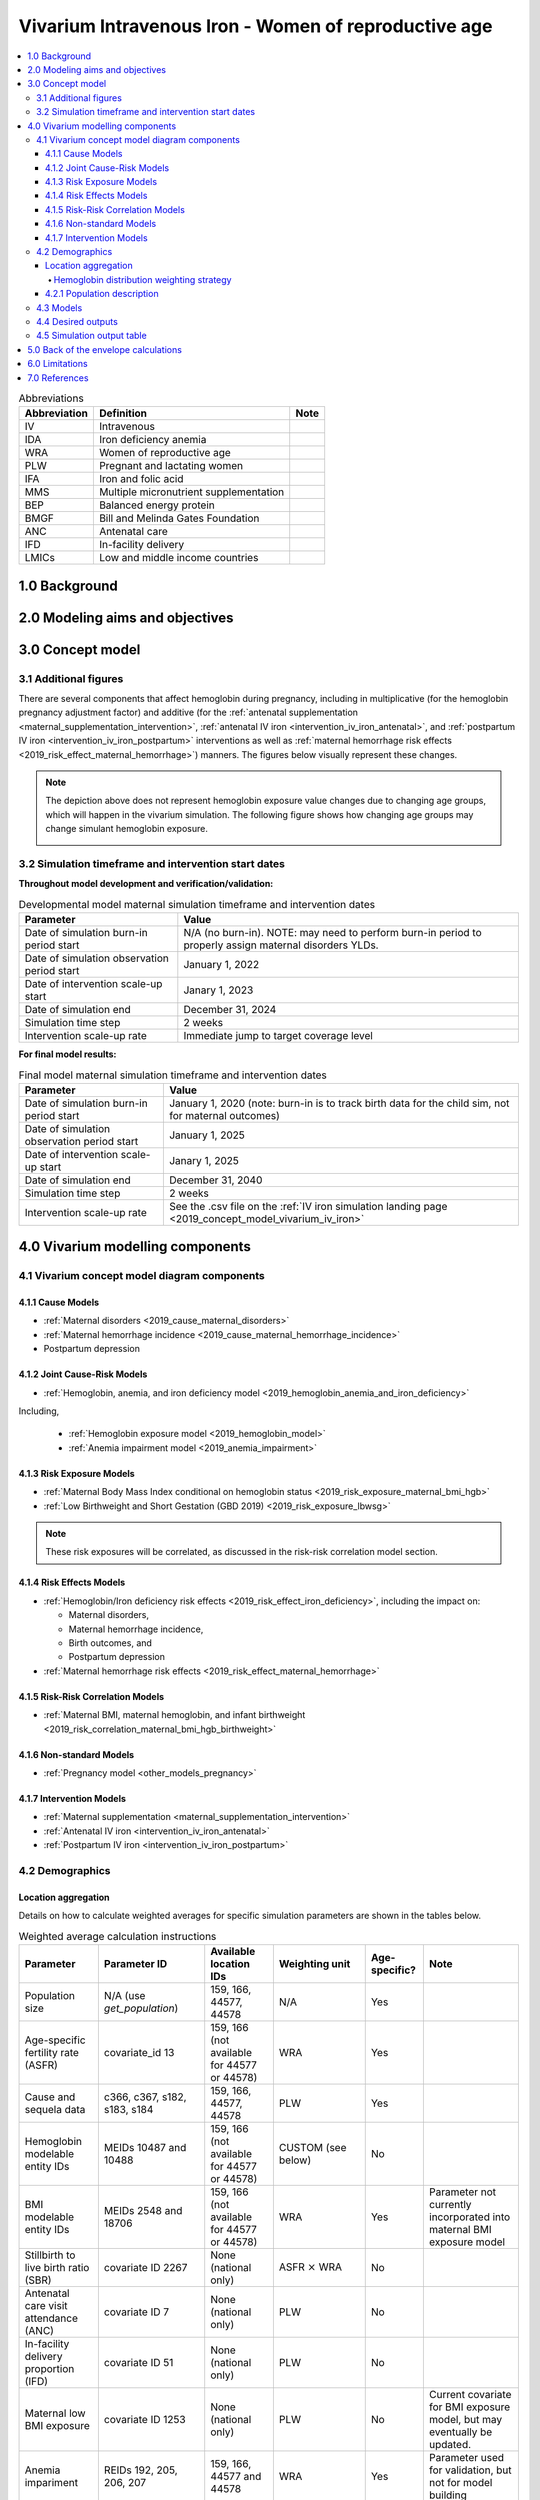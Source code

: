 .. role:: underline
    :class: underline

..
  Section title decorators for this document:

  ==============
  Document Title
  ==============

  Section Level 1 (#.0)
  +++++++++++++++++++++

  Section Level 2 (#.#)
  ---------------------

  Section Level 3 (#.#.#)
  ~~~~~~~~~~~~~~~~~~~~~~~

  Section Level 4
  ^^^^^^^^^^^^^^^

  Section Level 5
  '''''''''''''''

  The depth of each section level is determined by the order in which each
  decorator is encountered below. If you need an even deeper section level, just
  choose a new decorator symbol from the list here:
  https://docutils.sourceforge.io/docs/ref/rst/restructuredtext.html#sections
  And then add it to the list of decorators above.

.. _2019_concept_model_vivarium_iv_iron_maternal_sim:

=======================================================
Vivarium Intravenous Iron - Women of reproductive age
=======================================================

.. contents::
  :local:

.. list-table:: Abbreviations
  :header-rows: 1

  * - Abbreviation
    - Definition
    - Note
  * - IV
    - Intravenous
    - 
  * - IDA
    - Iron deficiency anemia
    - 
  * - WRA
    - Women of reproductive age
    - 
  * - PLW
    - Pregnant and lactating women
    - 
  * - IFA
    - Iron and folic acid
    - 
  * - MMS
    - Multiple micronutrient supplementation
    - 
  * - BEP
    - Balanced energy protein
    - 
  * - BMGF
    - Bill and Melinda Gates Foundation
    - 
  * - ANC
    - Antenatal care
    - 
  * - IFD
    - In-facility delivery
    - 
  * - LMICs
    - Low and middle income countries
    - 

1.0 Background
++++++++++++++

.. _ivironWRA2.0:

2.0 Modeling aims and objectives
++++++++++++++++++++++++++++++++

.. _ivironWRA3.0:

3.0 Concept model
+++++++++++++++++

.. image:: concept_model_version_i.svg

3.1 Additional figures
-----------------------

There are several components that affect hemoglobin during pregnancy, including in multiplicative (for the hemoglobin pregnancy adjustment factor) and additive (for the :ref:`antenatal supplementation <maternal_supplementation_intervention>`, :ref:`antenatal IV iron <intervention_iv_iron_antenatal>`, and :ref:`postpartum IV iron <intervention_iv_iron_postpartum>` interventions as well as :ref:`maternal hemorrhage risk effects <2019_risk_effect_maternal_hemorrhage>`) manners. The figures below visually represent these changes.

.. image:: hemoglobin_trajectory_plot.png

.. note::

  The depiction above does not represent hemoglobin exposure value changes due to changing age groups, which will happen in the vivarium simulation. The following figure shows how changing age groups may change simulant hemoglobin exposure.

  .. image:: simulant_hemoglobin_trajectory.png


3.2 Simulation timeframe and intervention start dates
------------------------------------------------------

**Throughout model development and verification/validation:**

.. list-table:: Developmental model maternal simulation timeframe and intervention dates
  :header-rows: 1

  * - Parameter
    - Value
  * - Date of simulation burn-in period start
    - N/A (no burn-in). NOTE: may need to perform burn-in period to properly assign maternal disorders YLDs.
  * - Date of simulation observation period start
    - January 1, 2022
  * - Date of intervention scale-up start
    - Janary 1, 2023
  * - Date of simulation end
    - December 31, 2024
  * - Simulation time step
    - 2 weeks
  * - Intervention scale-up rate
    - Immediate jump to target coverage level
    
**For final model results:**

.. list-table:: Final model maternal simulation timeframe and intervention dates
  :header-rows: 1

  * - Parameter
    - Value
  * - Date of simulation burn-in period start
    - January 1, 2020 (note: burn-in is to track birth data for the child sim, not for maternal outcomes)
  * - Date of simulation observation period start
    - January 1, 2025
  * - Date of intervention scale-up start
    - Janary 1, 2025
  * - Date of simulation end
    - December 31, 2040
  * - Simulation time step
    - 2 weeks
  * - Intervention scale-up rate
    - See the .csv file on the :ref:`IV iron simulation landing page <2019_concept_model_vivarium_iv_iron>`

.. _ivironWRA4.0:

4.0 Vivarium modelling components
+++++++++++++++++++++++++++++++++

.. _ivironWRA4.1:

4.1 Vivarium concept model diagram components
----------------------------------------------

4.1.1 Cause Models
~~~~~~~~~~~~~~~~~~

* :ref:`Maternal disorders <2019_cause_maternal_disorders>`
* :ref:`Maternal hemorrhage incidence <2019_cause_maternal_hemorrhage_incidence>`
* Postpartum depression

4.1.2 Joint Cause-Risk Models
~~~~~~~~~~~~~~~~~~~~~~~~~~~~~

* :ref:`Hemoglobin, anemia, and iron deficiency model <2019_hemoglobin_anemia_and_iron_deficiency>`

Including, 

  * :ref:`Hemoglobin exposure model <2019_hemoglobin_model>`

  * :ref:`Anemia impairment model <2019_anemia_impairment>`

.. todo::

  Detail strategy for accruing anemia YLDs that is compatible with the strategy for accruing maternal disorders YLDs and postpartum depression YLDs.

4.1.3 Risk Exposure Models
~~~~~~~~~~~~~~~~~~~~~~~~~~

* :ref:`Maternal Body Mass Index conditional on hemoglobin status <2019_risk_exposure_maternal_bmi_hgb>`

* :ref:`Low Birthweight and Short Gestation (GBD 2019) <2019_risk_exposure_lbwsg>`

.. note::

  These risk exposures will be correlated, as discussed in the risk-risk correlation model section.

4.1.4 Risk Effects Models
~~~~~~~~~~~~~~~~~~~~~~~~~

* :ref:`Hemoglobin/Iron deficiency risk effects <2019_risk_effect_iron_deficiency>`, including the impact on:

  * Maternal disorders,
  * Maternal hemorrhage incidence,
  * Birth outcomes, and
  * Postpartum depression

* :ref:`Maternal hemorrhage risk effects <2019_risk_effect_maternal_hemorrhage>`

4.1.5 Risk-Risk Correlation Models
~~~~~~~~~~~~~~~~~~~~~~~~~~~~~~~~~~

* :ref:`Maternal BMI, maternal hemoglobin, and infant birthweight <2019_risk_correlation_maternal_bmi_hgb_birthweight>`

4.1.6 Non-standard Models
~~~~~~~~~~~~~~~~~~~~~~~~~~~~~

* :ref:`Pregnancy model <other_models_pregnancy>`

4.1.7 Intervention Models
~~~~~~~~~~~~~~~~~~~~~~~~~

* :ref:`Maternal supplementation <maternal_supplementation_intervention>`
* :ref:`Antenatal IV iron <intervention_iv_iron_antenatal>`
* :ref:`Postpartum IV iron <intervention_iv_iron_postpartum>`

.. _ivironWRA4.2:

4.2 Demographics
----------------

Location aggregation
~~~~~~~~~~~~~~~~~~~~~

Details on how to calculate weighted averages for specific simulation parameters are shown in the tables below.

.. list-table:: Weighted average calculation instructions
   :header-rows: 1

   * - Parameter
     - Parameter ID
     - Available location IDs
     - Weighting unit
     - Age-specific?
     - Note
   * - Population size
     - N/A (use *get_population*)
     - 159, 166, 44577, 44578
     - N/A
     - Yes
     - 
   * - Age-specific fertility rate (ASFR)
     - covariate_id 13
     - 159, 166 (not available for 44577 or 44578)
     - WRA
     - Yes
     - 
   * - Cause and sequela data
     - c366, c367, s182, s183, s184
     - 159, 166, 44577, 44578
     - PLW
     - Yes
     - 
   * - Hemoglobin modelable entity IDs
     - MEIDs 10487 and 10488
     - 159, 166 (not available for 44577 or 44578)
     - CUSTOM (see below)
     - No
     - 
   * - BMI modelable entity IDs
     - MEIDs 2548 and 18706
     - 159, 166 (not available for 44577 or 44578)
     - WRA
     - Yes
     - Parameter not currently incorporated into maternal BMI exposure model
   * - Stillbirth to live birth ratio (SBR)
     - covariate ID 2267
     - None (national only)
     - ASFR :math:`\times` WRA
     - No
     - 
   * - Antenatal care visit attendance (ANC)
     - covariate ID 7
     - None (national only)
     - PLW
     - No
     - 
   * - In-facility delivery proportion (IFD)
     - covariate ID 51
     - None (national only)
     - PLW
     - No
     - 
   * - Maternal low BMI exposure
     - covariate ID 1253
     - None (national only)
     - PLW
     - No
     - Current covariate for BMI exposure model, but may eventually be updated.
   * - Anemia impariment
     - REIDs 192, 205, 206, 207
     - 159, 166, 44577 and 44578
     - WRA
     - Yes
     - Parameter used for validation, but not for model building
   * - LBWSG exposure at birth among males
     - REI ID 339, sex_id=1, age_group_id=164
     - 159, 166 (not available for 44577 or 44578)
     - ASFR :math:`\times` WRA :math:`\times` male_sex_ratio
     - No
     - Weight each exposure category prevalence separately
   * - LBWSG exposure at birth among females
     - REI ID 339, sex_id=2, age_group_id=164
     - 159, 166 (not available for 44577 or 44578)
     - ASFR :math:`\times` WRA :math:`\times` (1 - male_sex_ratio)
     - No
     - Weight each exposure category prevalence separately

Where,

.. list-table:: Parameter values for weighted average calculations
   :header-rows: 1

   * - Parameter
     - Description   
     - Value
     - Note
   * - WRA
     - National population size of women of reproductive age (ages 10 to 54)
     - *get_population*, decomp_step='step4', age_group_id=[7,8,9,10,11,12,13,14,15], sex_id=2
     - Either age-specific or summed across age groups if not age-specific
   * - PLW
     - National number of women who become pregnant within one year   
     - WRA :math:`\times` (ASFR + (ASFR * SBR) + incidence_c996 + incidence_c374)
     - Calculate at the age-specific level and sum the result across age groups if not age-specific
   * - ASFR
     - Age-specific fertility rate   
     - covariate_id=13, decomp_step='step4'
     - For use in weighting -- either: [1] Assume normal distribution of uncertainty truncated at [0,1] and sample draw-level values for each location using different random seeds, or [2] use the mean_value point estimate
   * - SBR
     - Stillbirth to live birth ratio   
     - covariate_id=2267, decomp_step='step4'
     - Not age-specific; no uncertainty 
   * - incidence_c996
     - Incidence rate of abortion and miscarriage cause   
     - cause_id=996, source=como, decomp_step=’step5’, measure_id=6
     - 
   * - incidence_c374
     - Incidence rate of ectopic pregnancy
     - cause_id=374, source=como, decomp_step=’step5’, measure_id=6
     - 
   * - male_sex_ratio
     - Ratio of male births to all live births
     - :ref:`Defined for each modeled location on the pregnancy model document <sex_ratio_table>`
     - 

Hemoglobin distribution weighting strategy
^^^^^^^^^^^^^^^^^^^^^^^^^^^^^^^^^^^^^^^^^^^

For the continuous hemoglobin distribution parameters, rather than population-weight the mean and standard deviation of the continuous distribution and then sample from those summary statistics, we will instead **sample individual simulant hemoglobin exposures from the national-level distributions with a probability equal to the population weight of that nation within the modeled region among the age-specific population size of women of reproductive age (WRA).** 

Specifically, at the simulant level, the country from which the hemoglobin exposure is sampled should be determined at initialization or entrance into the simulation and should not change for the duration of the simulation. Notably, although simulants' sampling country and hemoglobin exposure propensities will not change throughout the simulation, their hemoglobin exposure values may change as they progress to the next age group (as described in the :ref:`hemoglobin document <2019_hemoglobin_model>`). The sampling probabilities for each country within the modeled regions are defined below.

Probability of sampling from a given country's hemoglobin distribution using the mean and standard deviation hemoglobin parameters for that country:

.. math::

  \frac{population_\text{country}}{population_\text{region}}

.. list-table:: Parameter definitions for hemoglobin distribution weighting
  :header-rows: 1

  * - Parameter
    - Definition
    - Value
    - Note
  * - :math:`population_\text{country}`
    - Age-specific population size of women of reproductive age for a given national location
    - See definition of WRA in table above
    - Summed across all age groups
  * - :math:`population_\text{region}`
    - Age-specific population size of women of reproductive age for a given regional location
    - :math:`\sum_{country=1}^{n} population_\text{country}`
    - For all countries within the region

.. note:: 

  We may update the weighting unit to pregnant and lactating women (PLW) rather than WRA once we have confirmed that our hemoglobin exposure model is functioning properly by validating to GBD. Although the hemoglobin exposure distribution is specific to women of reproductive age, we have chosen to weight the hemoglobin exposure distribution to the population size of pregnant and lactating women due to our explicit project focus on PLW. This prioritization of hemoglobin exposures among PLW may cause slight differences in our location-aggregated estimates of anemia among non-pregnant or postpartum simulants among WRA compared to the regional estimates from GBD.

  Although the hemoglobin distribution and population size parameters are age-specific, we will calculate the population weights among PLW overall rather than at the age specific level to allow us to sample from the same national-level distribution for the same simulant as they age so that we can maintain logical hemoglobin exposure trajectories at the simulant level. 

.. _ivironWRA4.2.1:

4.2.1 Population description
~~~~~~~~~~~~~~~~~~~~~~~~~~~~

**Throughout model development and verification/validation:**

.. list-table:: Maternal simulation model development population parameters
   :header-rows: 1

   * - Parameter
     - Value
     - Note
   * - Population size
     - 100,000
     - per random seed/draw combination
   * - Number of draws
     - 66
     - 
   * - Number of random seeds
     - 10
     - per draw
   * - Cohort type
     - Closed
     - 
   * - Age start
     - 7 years
     - Minimum age at initialization. Chosen by subtracting number of simulation run years from 10 years of age (minimum fertile age in GBD)
   * - Age end
     - 54 years
     - Maximum age at initialization
   * - Exit age
     - 57 years (track through the 56th year until the start of the 57th year)
     - Maximum age of tracking in simulation. Allows capture of potential events for pregnancies that occur at the end of the 54th year, including maximum gestation period and 1 year post-maternal disorder state.
   * - Sex restrictions
     - Female only
     - 

.. todo::

  The GBD defines reproductive age as 10 to 54 years of age. However, many other data sources define reproductive age as 15 to 49 years of age. 

  We should confirm with the BMGF that they would like to model the GBD definition rather than standard definition from other data sources. 

.. note::

  The overall fertility rate among women of reproductive age is 0.055 for South Asia and 0.105 for Sub-Saharan Africa (not including stillbirths). Therefore, approximately these fractions of the total population multiplied by the number of simulation years of WRA will enter the population of interest of PLW in our simulation. 

**For final model results:**

.. list-table:: Maternal simulation final model population parameters
   :header-rows: 1

   * - Parameter
     - Value
     - Note
   * - Population size
     - 2,000,000
     - per random seed/draw combination
   * - Number of draws
     - 66
     - 
   * - Number of random seeds
     - 10
     - per draw
   * - Cohort type
     - **Open**
     - 
   * - Age start
     - 10
     - Minimum age at initialization
   * - Age end
     - 57
     - Maximum age at initialization
   * - Exit age
     - 57
     - 
   * - Sex restrictions
     - Female only
     - 

.. _ivironWRA4.3:

4.3 Models
----------

.. list-table:: Model verification and validation tracking
   :widths: 3 10 20
   :header-rows: 1

   * - Model
     - Description
     - V&V summary
   * - I.0
     - Demography for Sub-Saharan Africa and South Asia
     - `Notebook for validation can be found here <https://github.com/ihmeuw/vivarium_research_iv_iron/blob/main/validation/model0/model_0_gbd_validation.ipynb>`_. All-cause mortality rates look good. Age fraction looks reasonable, but slightly off for boundary age groups, likely a result of the assumption of uniform distribution of ages within a five year age group -- ok to proceed.
   * - I.1
     - Pregnancy model for Sub-Saharan Africa and South Asia
     - `Validation notebook can be found here <https://github.com/ihmeuw/vivarium_research_iv_iron/blob/main/validation/maternal/model1/sim_v_and_v.ipynb>`_. [1] ASFR covariate has negative values in the youngest age group for some draws... perhaps should update to truncated normal distribution. [2] duration of postpartum period appears to be too long... closer to 7 weeks than 6. [3] Request to have pregnancy person time stratified by pregnancy outcome in order to evaluate approximate differential duration of pregnancy. [4] Request to have all pregnancy transition counts rather than just np->p.
   * - I.2
     - Maternal disorders
     - `Validation notebooks are available here <https://github.com/ihmeuw/vivarium_research_iv_iron/tree/main/validation/maternal/model2%2C%20maternal%20disorders>`_. [1] mortality rate due to other causes overestimated by a factor of approximately 50 (this is a new problem that was not present in model I.1). [2] seeing age trend in maternal disorders burden attributable to differences bewteen rate of conception and rate of birth within each age group. [3] Underestimating maternal disorders burden relative to GBD overall [4] previous issues appear to remain unresolved.
   * - I.3
     - Maternal hemorrhage incidence (not yet severity-specific), hemoglobin/anemia exposure model (with known bug in anemia state person time observer)
     - [1] `Overestimation of ACMR from model I.2 now resolved <https://github.com/ihmeuw/vivarium_research_iv_iron/blob/main/validation/maternal/model3%2C%20anemia%2C%20etc/maternal%20disorders%20cause%20model.ipynb>`_. [2] `Overestimation of total maternal disorders burden <https://github.com/ihmeuw/vivarium_research_iv_iron/blob/main/validation/maternal/model3%2C%20anemia%2C%20etc/maternal%20disorders%20cause%20model.ipynb>`_ (underestimation from model I.2 now resolved) [3] `Underestimation of maternal hemorrhage incidence <https://github.com/ihmeuw/vivarium_research_iv_iron/blob/main/validation/maternal/model3%2C%20anemia%2C%20etc/maternal%20disorders%20cause%20model.ipynb>`_. [4] `Apparent long duration of no maternal disorders pregnancy state and duration of pregnancy state does not appear to be shorter for "other" pregnancy outcome relative to live and still births <https://github.com/ihmeuw/vivarium_research_iv_iron/blob/main/validation/maternal/model3%2C%20anemia%2C%20etc/pregnancy%20model.ipynb>`_. [5] `Issue of negative draws for ASFR from previous models now resolved <https://github.com/ihmeuw/vivarium_research_iv_iron/blob/main/validation/maternal/model3%2C%20anemia%2C%20etc/pregnancy%20model.ipynb>`_. [6] `Mean hemoglobin estimates scaled to week timestep rather than annual <https://github.com/ihmeuw/vivarium_research_iv_iron/blob/main/validation/maternal/model3%2C%20anemia%2C%20etc/hemoglobin%20and%20anemia.ipynb>`_. [7] `Appear to underestimate pregnancy outcome counts <https://github.com/ihmeuw/vivarium_research_iv_iron/blob/main/validation/maternal/model3%2C%20anemia%2C%20etc/pregnancy%20model.ipynb>`_.
   * - I.3updates
     - Updated hemoglobin weighting from WRA to PLW, fixed birth outcome initialization issue, fixed pregnancy transition from all states issue, fixed some person-time issues. 
     - `Notebooks are available here <https://github.com/ihmeuw/vivarium_research_iv_iron/tree/main/validation/maternal/model3%20with%20first%20round%20fixes>`_ [1] Underestimation of maternal hemorrhage incidence remains (note: does not vary by year so likely not related to intiailization and also the ratio between moderate and severe looks as expected). [2] Hemoglobin/anemia still not totally validating. [3] The following issues were resolved: pregnancy state durations look good, birth outcome rates look good, hemoglobin pregnancy adjustment factor looks good. [4] Birth outcome counts are equal to transitions out of pregnancy state, which is appropriate (need to check and make sure it's possible for death due to maternal disorders to result in birth outcome!). Ali to investigate hemoglobin and anemia thresholds look as they should in an interactive sim.
   * - I.3 hemorrhage fix
     - Fixed issues of maternal hemorrhage incidence using GBD incidence rate rather than the probability listed :ref:`on this page <2019_cause_maternal_hemorrhage_incidence>` and observers counting multiple outcomes.
     - `Maternal hemorrhage incidence looks good! Now only off by the age-group trend previously identified <https://github.com/ihmeuw/vivarium_research_iv_iron/blob/main/validation/maternal/model3%2C%20hemorrhage%20fix/maternal%20disorders%20cause%20model.ipynb>`_.
   * - I.3 hemoglobin weighted to single national location
     - Weighted 100% of simulants to the hemoglobin distributions of Nigeria for the Sub-Saharan Africa location and to Bangladesh for the South Asia location to see if our validation issues were caused by our location aggregation strategy.
     - `Mean hemoglobin is validating well now. Anemia prevalence still very off. <https://github.com/ihmeuw/vivarium_research_iv_iron/blob/main/validation/maternal/model3%2C%20fixed%20hemoglobin%20weight%20experiment/hemoglobin%20and%20anemia.ipynb>`_
   * - I.3 hemoglobin distribution code update
     - Updated to mirrored_gumbel_ppf_2017 function
     - `Anemia prevalence is validating!! :) :) <https://github.com/ihmeuw/vivarium_research_iv_iron/blob/main/validation/maternal/model3%2C%20fixed%20hemoglobin%20weight%20experiment/hemoglobin%20and%20anemia%20distribution%20code%20update.ipynb>`_
   * - I.3.5.0 code refactor
     - Refactoring of model by James, need to check nothing broke.
     - `Validation notebooks for model 3.5.0 are available here <https://github.com/ihmeuw/vivarium_research_iv_iron/tree/main/validation/maternal/model3.5.0>`_. Maternal disorders and hemorrhage cause model, hemoglobin/anemia model, and pregnancy model are largely looking good. I noticed the following issues [1] postpartum duration in the outputs looks like it's just one week even though in the interactive sim it was consistently 5 weeks, [2] I had an issue with my validation code and we are actually *not* systematically overestimating pregnancy/maternal disorders at the population level, which means that the age shift implementation is not necessarily necessary for success, [3] it looks like the YLDs count data may not be properly stratified by cause... it looks like maternal disorders and anemia YLDs may be combined and labeled as maternal disorders only.
   * - I.3.5.1 code refactor with LBWSG gestational age
     - LBWSG exposure used to inform duration of pregnancy
     - `Validation notebooks for model 3.5.1 are available here <https://github.com/ihmeuw/vivarium_research_iv_iron/tree/main/validation/maternal/model3.5.1>`_. It appears that the duration of pregnancy, which used to be ~36 weeks, is now ~4 weeks. This is causing us to overestimate pregnancy incidence and outcomes related to it (like maternal disorders). 

.. list-table:: Outstanding verification and validation issues
  :header-rows: 1

  * - Issue
    - Explanation
    - Action plan
    - Timeline
  * - `Shorter than expected duration of pregnancy <https://github.com/ihmeuw/vivarium_research_iv_iron/blob/main/validation/maternal/model3.5.1/pregnancy%20model.ipynb>`_ (approximately 4 weeks when expected to be >30)
    - Not sure 
    - SWEs to investigate
    - High priority/soon
  * - `Anemia YLDs attributed to maternal disorders YLDs in count data results <https://github.com/ihmeuw/vivarium_research_iv_iron/blob/main/validation/maternal/model3.5.0/check%20dalys.ipynb>`_. Also, can anemia YLDs please be stratified by pregnancy state? (Sorry I didn't initially ask for this, but it's added to the output table shell in this PR)
    - Hopefully just a results processing issue?
    - SWEs to investigate
    - High priority/soon
  * - `Age group issues (underestimation of births in young ages and overestimation in older ages) <https://github.com/ihmeuw/vivarium_research_iv_iron/blob/main/validation/maternal/model3%2C%20anemia%2C%20etc/maternal%20disorders%20cause%20model.ipynb>`_
    - Related to start versus end of pregnancy timing 
    - Ticket made
    - Lower priority -- nice to have, but not necessary for success
  * - `Hemoglobin exposure summed at the weekly rather than annual level <https://github.com/ihmeuw/vivarium_research_iv_iron/blob/main/validation/maternal/model3%2C%20anemia%2C%20etc/hemoglobin%20and%20anemia.ipynb>`_
    - 
    - SWEs to update
    - Low priority since Ali can adjust for this on the back-end
  * - Duration of postpartum state in count data looks lower than it should
    - Not sure -- it looks ok in the interactive sim
    - SWEs to investigate
    - Low priority because it does not appear to be affecting results

.. _ivironWRA4.4:

4.4 Desired outputs
-------------------

For model version I:

#. DALYs (YLLs and YLDs) due to a) maternal disorders, and b) anemia among a) pregnant, b) postpartum, and c) women of reproductive age
#. Severity-specific anemia prevalence during a) pregnancy, and b) the postpartum period
#. Average hemoglobin level among during a) pregnancy, and b) the postpartum period
#. Numbers of intervention regimens administered per a) 100,000 births, and b) 100,000 person years of women of reproductive age
#. Rates of each pregnancy outcome (live birth, stillbirth, abortion/miscarriage)

.. _ivironWRA4.5:

4.5 Simulation output table
---------------------------

.. csv-table:: Maternal simulation output table
   :file: output_table.csv
   :header-rows: 1

**Outputs needed to inform the children under five simulation:**

The following ouputs should be a table including the following data for each live birth that occurs in the maternal simulation:

  - Input draw
  - Scenario
  - Random seed
  - Date of birth
  - Infant sex
  - :ref:`Joint categorical maternal BMI/anemia exposure <2019_risk_exposure_maternal_bmi_hgb>`
  - Birthweight exposure (either as sampled from GBD or post-adjustment due to the :ref:`correlation between maternal anemia/BMI and birhtweight <2019_risk_correlation_maternal_bmi_hgb_birthweight>`, in which case we would not need the joint categorical maternal BMI/anemia exposure above)
  - Gestational age exposure
  - Maternal supplementation coverage
  - Maternal antenatal IV iron coverage
  - Maternal postpartum IV iron coverage
  - Birthweight shift due to intervention coverage (NOTE: alternatively, this may be calculated in the child simulation from reported maternal intervention coverage values)

.. _ivironWRA5.0:

5.0 Back of the envelope calculations
+++++++++++++++++++++++++++++++++++++

.. _ivironWRA6.0:

6.0 Limitations
+++++++++++++++

7.0 References
+++++++++++++++

